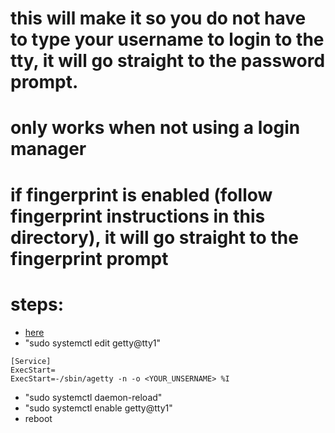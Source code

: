 * this will make it so you do not have to type your username to login to the tty, it will go straight to the password prompt.
* only works when not using a login manager
* if fingerprint is enabled (follow fingerprint instructions in this directory), it will go straight to the fingerprint prompt
* steps:
- [[https://unix.stackexchange.com/questions/599588/default-username-when-using-tty-login][here]]
- "sudo systemctl edit getty@tty1"
#+BEGIN_SRC
    [Service]
    ExecStart=
    ExecStart=-/sbin/agetty -n -o <YOUR_UNSERNAME> %I
#+END_SRC
- "sudo systemctl daemon-reload"
- "sudo systemctl enable getty@tty1"
- reboot
